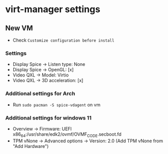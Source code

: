 * virt-manager settings
:PROPERTIES:
:CUSTOM_ID: virt-manager-settings
:END:
** New VM
:PROPERTIES:
:CUSTOM_ID: new-vm
:END:
- Check =Customize configuration before install=

*** Settings
:PROPERTIES:
:CUSTOM_ID: settings
:END:
- Display Spice -> Listen type: None
- Display Spice -> OpenGL: [x]
- Video QXL -> Model: Virtio
- Video QXL -> 3D acceleration: [x]

*** Additional settings for Arch
:PROPERTIES:
:CUSTOM_ID: additional-settings-for-arch
:END:
- Run =sudo pacman -S spice-vdagent= on vm

*** Additional settings for windows 11
:PROPERTIES:
:CUSTOM_ID: additional-settings-for-windows-11
:END:
- Overview -> Firmware: UEFI
  x86_64:/usr/share/edk2/ovmf/OVMF_CODE.secboot.fd
- TPM vNone -> Advanced options -> Version: 2.0 (Add TPM vNone from "Add
  Hardware")

